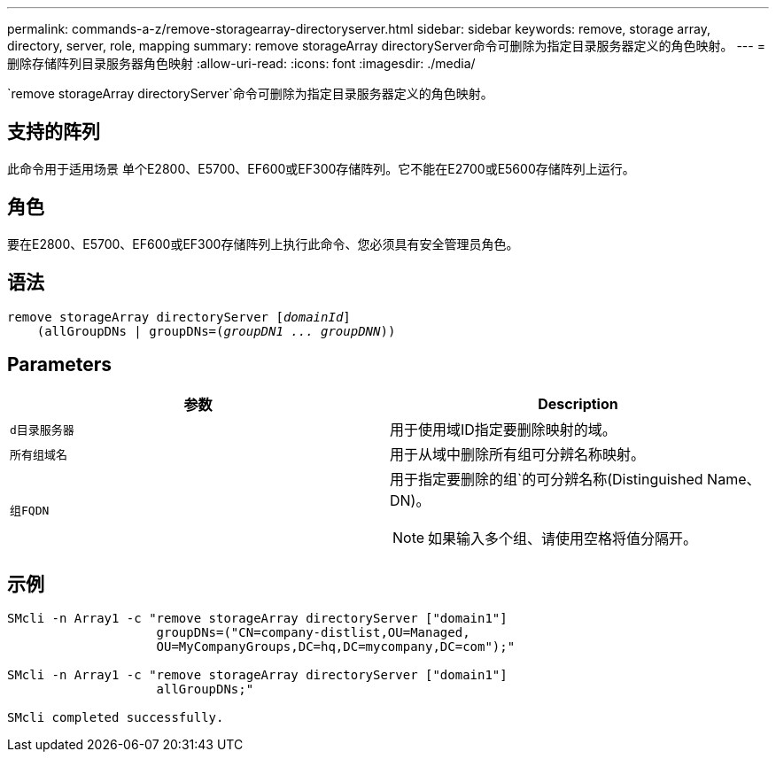 ---
permalink: commands-a-z/remove-storagearray-directoryserver.html 
sidebar: sidebar 
keywords: remove, storage array, directory, server, role, mapping 
summary: remove storageArray directoryServer命令可删除为指定目录服务器定义的角色映射。 
---
= 删除存储阵列目录服务器角色映射
:allow-uri-read: 
:icons: font
:imagesdir: ./media/


[role="lead"]
`remove storageArray directoryServer`命令可删除为指定目录服务器定义的角色映射。



== 支持的阵列

此命令用于适用场景 单个E2800、E5700、EF600或EF300存储阵列。它不能在E2700或E5600存储阵列上运行。



== 角色

要在E2800、E5700、EF600或EF300存储阵列上执行此命令、您必须具有安全管理员角色。



== 语法

[listing, subs="+macros"]
----

remove storageArray directoryServer pass:quotes[[_domainId_]]
    (allGroupDNs | groupDNs=pass:quotes[(_groupDN1 ... groupDNN_))]
----


== Parameters

|===
| 参数 | Description 


 a| 
`d目录服务器`
 a| 
用于使用域ID指定要删除映射的域。



 a| 
`所有组域名`
 a| 
用于从域中删除所有组可分辨名称映射。



 a| 
`组FQDN`
 a| 
用于指定要删除的组`的可分辨名称(Distinguished Name、DN)。

[NOTE]
====
如果输入多个组、请使用空格将值分隔开。

====
|===


== 示例

[listing]
----

SMcli -n Array1 -c "remove storageArray directoryServer ["domain1"]
                    groupDNs=("CN=company-distlist,OU=Managed,
                    OU=MyCompanyGroups,DC=hq,DC=mycompany,DC=com");"

SMcli -n Array1 -c "remove storageArray directoryServer ["domain1"]
                    allGroupDNs;"

SMcli completed successfully.
----